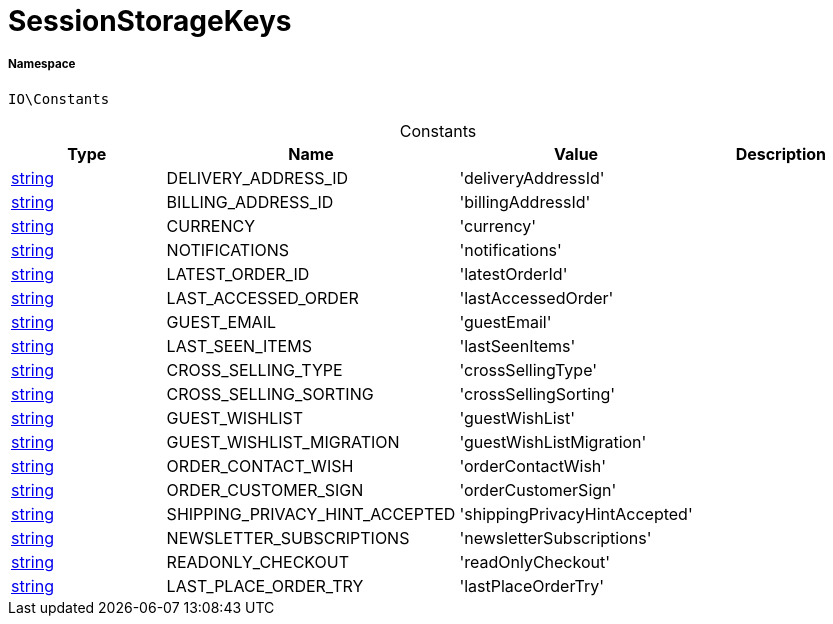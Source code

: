 :table-caption!:
:example-caption!:
:source-highlighter: prettify
:sectids!:
[[io__sessionstoragekeys]]
= SessionStorageKeys





===== Namespace

`IO\Constants`




.Constants
|===
|Type |Name |Value |Description

|link:http://php.net/string[string^]
    |DELIVERY_ADDRESS_ID
    |'deliveryAddressId'
    |
|link:http://php.net/string[string^]
    |BILLING_ADDRESS_ID
    |'billingAddressId'
    |
|link:http://php.net/string[string^]
    |CURRENCY
    |'currency'
    |
|link:http://php.net/string[string^]
    |NOTIFICATIONS
    |'notifications'
    |
|link:http://php.net/string[string^]
    |LATEST_ORDER_ID
    |'latestOrderId'
    |
|link:http://php.net/string[string^]
    |LAST_ACCESSED_ORDER
    |'lastAccessedOrder'
    |
|link:http://php.net/string[string^]
    |GUEST_EMAIL
    |'guestEmail'
    |
|link:http://php.net/string[string^]
    |LAST_SEEN_ITEMS
    |'lastSeenItems'
    |
|link:http://php.net/string[string^]
    |CROSS_SELLING_TYPE
    |'crossSellingType'
    |
|link:http://php.net/string[string^]
    |CROSS_SELLING_SORTING
    |'crossSellingSorting'
    |
|link:http://php.net/string[string^]
    |GUEST_WISHLIST
    |'guestWishList'
    |
|link:http://php.net/string[string^]
    |GUEST_WISHLIST_MIGRATION
    |'guestWishListMigration'
    |
|link:http://php.net/string[string^]
    |ORDER_CONTACT_WISH
    |'orderContactWish'
    |
|link:http://php.net/string[string^]
    |ORDER_CUSTOMER_SIGN
    |'orderCustomerSign'
    |
|link:http://php.net/string[string^]
    |SHIPPING_PRIVACY_HINT_ACCEPTED
    |'shippingPrivacyHintAccepted'
    |
|link:http://php.net/string[string^]
    |NEWSLETTER_SUBSCRIPTIONS
    |'newsletterSubscriptions'
    |
|link:http://php.net/string[string^]
    |READONLY_CHECKOUT
    |'readOnlyCheckout'
    |
|link:http://php.net/string[string^]
    |LAST_PLACE_ORDER_TRY
    |'lastPlaceOrderTry'
    |
|===


